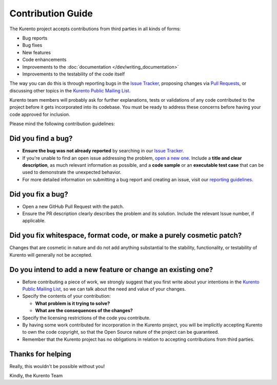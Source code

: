 ==================
Contribution Guide
==================

The Kurento project accepts contributions from third parties in all kinds of forms:

- Bug reports
- Bug fixes
- New features
- Code enhancements
- Improvements to the :doc:`documentation </dev/writing_documentation>`
- Improvements to the testability of the code itself

The way you can do this is through reporting bugs in the `Issue Tracker`_, proposing changes via `Pull Requests`_, or discussing other topics in the `Kurento Public Mailing List`_.

Kurento team members will probably ask for further explanations, tests or validations of any code contributed to the project before it gets incorporated into its codebase. You must be ready to address these concerns before having your code approved for inclusion.

Please mind the following contribution guidelines:



Did you find a bug?
===================

- **Ensure the bug was not already reported** by searching in our `Issue Tracker`_.

- If you're unable to find an open issue addressing the problem, `open a new one <https://github.com/Kurento/bugtracker/issues>`__. Include a **title and clear description**, as much relevant information as possible, and a **code sample** or an **executable test case** that can be used to demonstrate the unexpected behavior.

- For more detailed information on submitting a bug report and creating an issue, visit our `reporting guidelines <https://doc-kurento.readthedocs.io/en/latest/user/support.html#reporting-issues>`__.



Did you fix a bug?
==================

- Open a new GitHub Pull Request with the patch.

- Ensure the PR description clearly describes the problem and its solution. Include the relevant Issue number, if applicable.



Did you fix whitespace, format code, or make a purely cosmetic patch?
=====================================================================

Changes that are cosmetic in nature and do not add anything substantial to the stability, functionality, or testability of Kurento will generally not be accepted.



Do you intend to add a new feature or change an existing one?
=============================================================

- Before contributing a piece of work, we strongly suggest that you first write about your intentions in the `Kurento Public Mailing List`_, so we can talk about the need and value of your changes.

- Specify the contents of your contribution:

  - **What problem is it trying to solve?**
  - **What are the consequences of the changes?**

- Specify the licensing restrictions of the code you contribute.

- By having some work contributed for incorporation in the Kurento project, you will be implicitly accepting Kurento to own the code copyright, so that the Open Source nature of the project can be guaranteed.

- Remember that the Kurento project has no obligations in relation to accepting contributions from third parties.



Thanks for helping
==================

Really, this wouldn't be possible without you!

Kindly, the Kurento Team



.. _Issue Tracker: https://github.com/Kurento/bugtracker/issues
.. _Pull Requests: https://help.github.com/en/github/collaborating-with-issues-and-pull-requests/about-pull-requests
.. _Kurento Public Mailing List: https://groups.google.com/forum/#!forum/kurento
